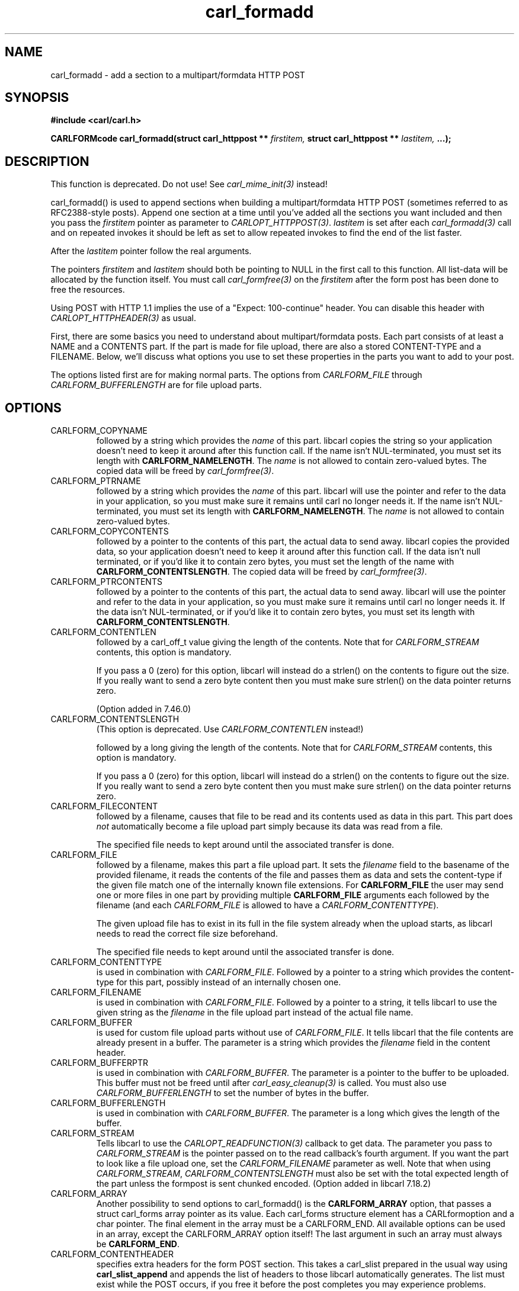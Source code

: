 .\" **************************************************************************
.\" *                                  _   _ ____  _
.\" *  Project                     ___| | | |  _ \| |
.\" *                             / __| | | | |_) | |
.\" *                            | (__| |_| |  _ <| |___
.\" *                             \___|\___/|_| \_\_____|
.\" *
.\" * Copyright (C) 1998 - 2020, Daniel Stenberg, <daniel@haxx.se>, et al.
.\" *
.\" * This software is licensed as described in the file COPYING, which
.\" * you should have received as part of this distribution. The terms
.\" * are also available at https://carl.se/docs/copyright.html.
.\" *
.\" * You may opt to use, copy, modify, merge, publish, distribute and/or sell
.\" * copies of the Software, and permit persons to whom the Software is
.\" * furnished to do so, under the terms of the COPYING file.
.\" *
.\" * This software is distributed on an "AS IS" basis, WITHOUT WARRANTY OF ANY
.\" * KIND, either express or implied.
.\" *
.\" **************************************************************************
.TH carl_formadd 3 "24 June 2002" "libcarl 7.9.8" "libcarl Manual"
.SH NAME
carl_formadd - add a section to a multipart/formdata HTTP POST
.SH SYNOPSIS
.B #include <carl/carl.h>
.sp
.BI "CARLFORMcode carl_formadd(struct carl_httppost ** " firstitem,
.BI "struct carl_httppost ** " lastitem, " ...);"
.ad
.SH DESCRIPTION
This function is deprecated. Do not use! See \fIcarl_mime_init(3)\fP instead!

carl_formadd() is used to append sections when building a multipart/formdata
HTTP POST (sometimes referred to as RFC2388-style posts). Append one section
at a time until you've added all the sections you want included and then you
pass the \fIfirstitem\fP pointer as parameter to \fICARLOPT_HTTPPOST(3)\fP.
\fIlastitem\fP is set after each \fIcarl_formadd(3)\fP call and on repeated
invokes it should be left as set to allow repeated invokes to find the end of
the list faster.

After the \fIlastitem\fP pointer follow the real arguments.

The pointers \fIfirstitem\fP and \fIlastitem\fP should both be pointing to
NULL in the first call to this function. All list-data will be allocated by
the function itself. You must call \fIcarl_formfree(3)\fP on the
\fIfirstitem\fP after the form post has been done to free the resources.

Using POST with HTTP 1.1 implies the use of a "Expect: 100-continue" header.
You can disable this header with \fICARLOPT_HTTPHEADER(3)\fP as usual.

First, there are some basics you need to understand about multipart/formdata
posts. Each part consists of at least a NAME and a CONTENTS part. If the part
is made for file upload, there are also a stored CONTENT-TYPE and a FILENAME.
Below, we'll discuss what options you use to set these properties in the
parts you want to add to your post.

The options listed first are for making normal parts. The options from
\fICARLFORM_FILE\fP through \fICARLFORM_BUFFERLENGTH\fP are for file upload
parts.
.SH OPTIONS
.IP CARLFORM_COPYNAME
followed by a string which provides the \fIname\fP of this part. libcarl
copies the string so your application doesn't need to keep it around after
this function call. If the name isn't NUL-terminated, you must set its length
with \fBCARLFORM_NAMELENGTH\fP. The \fIname\fP is not allowed to contain
zero-valued bytes. The copied data will be freed by \fIcarl_formfree(3)\fP.
.IP CARLFORM_PTRNAME
followed by a string which provides the \fIname\fP of this part. libcarl
will use the pointer and refer to the data in your application, so you
must make sure it remains until carl no longer needs it. If the name
isn't NUL-terminated, you must set its length with \fBCARLFORM_NAMELENGTH\fP.
The \fIname\fP is not allowed to contain zero-valued bytes.
.IP CARLFORM_COPYCONTENTS
followed by a pointer to the contents of this part, the actual data
to send away. libcarl copies the provided data, so your application doesn't
need to keep it around after this function call. If the data isn't null
terminated, or if you'd like it to contain zero bytes, you must
set the length of the name with \fBCARLFORM_CONTENTSLENGTH\fP. The copied
data will be freed by \fIcarl_formfree(3)\fP.
.IP CARLFORM_PTRCONTENTS
followed by a pointer to the contents of this part, the actual data
to send away. libcarl will use the pointer and refer to the data in your
application, so you must make sure it remains until carl no longer needs it.
If the data isn't NUL-terminated, or if you'd like it to contain zero bytes,
you must set its length  with \fBCARLFORM_CONTENTSLENGTH\fP.
.IP CARLFORM_CONTENTLEN
followed by a carl_off_t value giving the length of the contents. Note that
for \fICARLFORM_STREAM\fP contents, this option is mandatory.

If you pass a 0 (zero) for this option, libcarl will instead do a strlen() on
the contents to figure out the size. If you really want to send a zero byte
content then you must make sure strlen() on the data pointer returns zero.

(Option added in 7.46.0)
.IP CARLFORM_CONTENTSLENGTH
(This option is deprecated. Use \fICARLFORM_CONTENTLEN\fP instead!)

followed by a long giving the length of the contents. Note that for
\fICARLFORM_STREAM\fP contents, this option is mandatory.

If you pass a 0 (zero) for this option, libcarl will instead do a strlen() on
the contents to figure out the size. If you really want to send a zero byte
content then you must make sure strlen() on the data pointer returns zero.
.IP CARLFORM_FILECONTENT
followed by a filename, causes that file to be read and its contents used
as data in this part. This part does \fInot\fP automatically become a file
upload part simply because its data was read from a file.

The specified file needs to kept around until the associated transfer is done.
.IP CARLFORM_FILE
followed by a filename, makes this part a file upload part. It sets the
\fIfilename\fP field to the basename of the provided filename, it reads the
contents of the file and passes them as data and sets the content-type if the
given file match one of the internally known file extensions.  For
\fBCARLFORM_FILE\fP the user may send one or more files in one part by
providing multiple \fBCARLFORM_FILE\fP arguments each followed by the filename
(and each \fICARLFORM_FILE\fP is allowed to have a
\fICARLFORM_CONTENTTYPE\fP).

The given upload file has to exist in its full in the file system already when
the upload starts, as libcarl needs to read the correct file size beforehand.

The specified file needs to kept around until the associated transfer is done.
.IP CARLFORM_CONTENTTYPE
is used in combination with \fICARLFORM_FILE\fP. Followed by a pointer to a
string which provides the content-type for this part, possibly instead of an
internally chosen one.
.IP CARLFORM_FILENAME
is used in combination with \fICARLFORM_FILE\fP. Followed by a pointer to a
string, it tells libcarl to use the given string as the \fIfilename\fP in the
file upload part instead of the actual file name.
.IP CARLFORM_BUFFER
is used for custom file upload parts without use of \fICARLFORM_FILE\fP.  It
tells libcarl that the file contents are already present in a buffer.  The
parameter is a string which provides the \fIfilename\fP field in the content
header.
.IP CARLFORM_BUFFERPTR
is used in combination with \fICARLFORM_BUFFER\fP. The parameter is a pointer
to the buffer to be uploaded. This buffer must not be freed until after
\fIcarl_easy_cleanup(3)\fP is called. You must also use
\fICARLFORM_BUFFERLENGTH\fP to set the number of bytes in the buffer.
.IP CARLFORM_BUFFERLENGTH
is used in combination with \fICARLFORM_BUFFER\fP. The parameter is a
long which gives the length of the buffer.
.IP CARLFORM_STREAM
Tells libcarl to use the \fICARLOPT_READFUNCTION(3)\fP callback to get
data. The parameter you pass to \fICARLFORM_STREAM\fP is the pointer passed on
to the read callback's fourth argument. If you want the part to look like a
file upload one, set the \fICARLFORM_FILENAME\fP parameter as well. Note that
when using \fICARLFORM_STREAM\fP, \fICARLFORM_CONTENTSLENGTH\fP must also be
set with the total expected length of the part unless the formpost is sent
chunked encoded. (Option added in libcarl 7.18.2)
.IP CARLFORM_ARRAY
Another possibility to send options to carl_formadd() is the
\fBCARLFORM_ARRAY\fP option, that passes a struct carl_forms array pointer as
its value. Each carl_forms structure element has a CARLformoption and a char
pointer. The final element in the array must be a CARLFORM_END. All available
options can be used in an array, except the CARLFORM_ARRAY option itself!  The
last argument in such an array must always be \fBCARLFORM_END\fP.
.IP CARLFORM_CONTENTHEADER
specifies extra headers for the form POST section.  This takes a carl_slist
prepared in the usual way using \fBcarl_slist_append\fP and appends the list
of headers to those libcarl automatically generates. The list must exist while
the POST occurs, if you free it before the post completes you may experience
problems.

When you've passed the HttpPost pointer to \fIcarl_easy_setopt(3)\fP (using
the \fICARLOPT_HTTPPOST(3)\fP option), you must not free the list until after
you've called \fIcarl_easy_cleanup(3)\fP for the carl handle.

See example below.
.SH AVAILABILITY
Deprecated in 7.56.0. Before this release, field names were allowed to
contain zero-valued bytes. The pseudo-filename "-" to read stdin is
discouraged although still supported, but data is not read before being
actually sent: the effective data size can then not be automatically
determined, resulting in a chunked encoding transfer. Backslashes and
double quotes in field and file names are now escaped before transmission.
.SH RETURN VALUE
0 means everything was ok, non-zero means an error occurred corresponding
to a CARL_FORMADD_* constant defined in
.I <carl/carl.h>
.SH EXAMPLE
.nf

 struct carl_httppost* post = NULL;
 struct carl_httppost* last = NULL;
 char namebuffer[] = "name buffer";
 long namelength = strlen(namebuffer);
 char buffer[] = "test buffer";
 char htmlbuffer[] = "<HTML>test buffer</HTML>";
 long htmlbufferlength = strlen(htmlbuffer);
 struct carl_forms forms[3];
 char file1[] = "my-face.jpg";
 char file2[] = "your-face.jpg";
 /* add null character into htmlbuffer, to demonstrate that
    transfers of buffers containing null characters actually work
 */
 htmlbuffer[8] = '\\0';

 /* Add simple name/content section */
 carl_formadd(&post, &last, CARLFORM_COPYNAME, "name",
              CARLFORM_COPYCONTENTS, "content", CARLFORM_END);

 /* Add simple name/content/contenttype section */
 carl_formadd(&post, &last, CARLFORM_COPYNAME, "htmlcode",
              CARLFORM_COPYCONTENTS, "<HTML></HTML>",
              CARLFORM_CONTENTTYPE, "text/html", CARLFORM_END);

 /* Add name/ptrcontent section */
 carl_formadd(&post, &last, CARLFORM_COPYNAME, "name_for_ptrcontent",
              CARLFORM_PTRCONTENTS, buffer, CARLFORM_END);

 /* Add ptrname/ptrcontent section */
 carl_formadd(&post, &last, CARLFORM_PTRNAME, namebuffer,
              CARLFORM_PTRCONTENTS, buffer, CARLFORM_NAMELENGTH,
              namelength, CARLFORM_END);

 /* Add name/ptrcontent/contenttype section */
 carl_formadd(&post, &last, CARLFORM_COPYNAME, "html_code_with_hole",
              CARLFORM_PTRCONTENTS, htmlbuffer,
              CARLFORM_CONTENTSLENGTH, htmlbufferlength,
              CARLFORM_CONTENTTYPE, "text/html", CARLFORM_END);

 /* Add simple file section */
 carl_formadd(&post, &last, CARLFORM_COPYNAME, "picture",
              CARLFORM_FILE, "my-face.jpg", CARLFORM_END);

 /* Add file/contenttype section */
 carl_formadd(&post, &last, CARLFORM_COPYNAME, "picture",
              CARLFORM_FILE, "my-face.jpg",
              CARLFORM_CONTENTTYPE, "image/jpeg", CARLFORM_END);

 /* Add two file section */
 carl_formadd(&post, &last, CARLFORM_COPYNAME, "pictures",
              CARLFORM_FILE, "my-face.jpg",
              CARLFORM_FILE, "your-face.jpg", CARLFORM_END);

 /* Add two file section using CARLFORM_ARRAY */
 forms[0].option = CARLFORM_FILE;
 forms[0].value  = file1;
 forms[1].option = CARLFORM_FILE;
 forms[1].value  = file2;
 forms[2].option  = CARLFORM_END;

 /* Add a buffer to upload */
 carl_formadd(&post, &last,
              CARLFORM_COPYNAME, "name",
              CARLFORM_BUFFER, "data",
              CARLFORM_BUFFERPTR, record,
              CARLFORM_BUFFERLENGTH, record_length,
              CARLFORM_END);

 /* no option needed for the end marker */
 carl_formadd(&post, &last, CARLFORM_COPYNAME, "pictures",
              CARLFORM_ARRAY, forms, CARLFORM_END);
 /* Add the content of a file as a normal post text value */
 carl_formadd(&post, &last, CARLFORM_COPYNAME, "filecontent",
              CARLFORM_FILECONTENT, ".bashrc", CARLFORM_END);
 /* Set the form info */
 carl_easy_setopt(carl, CARLOPT_HTTPPOST, post);

.SH "SEE ALSO"
.BR carl_easy_setopt "(3),"
.BR carl_formfree "(3),"
.BR carl_mime_init "(3)"
